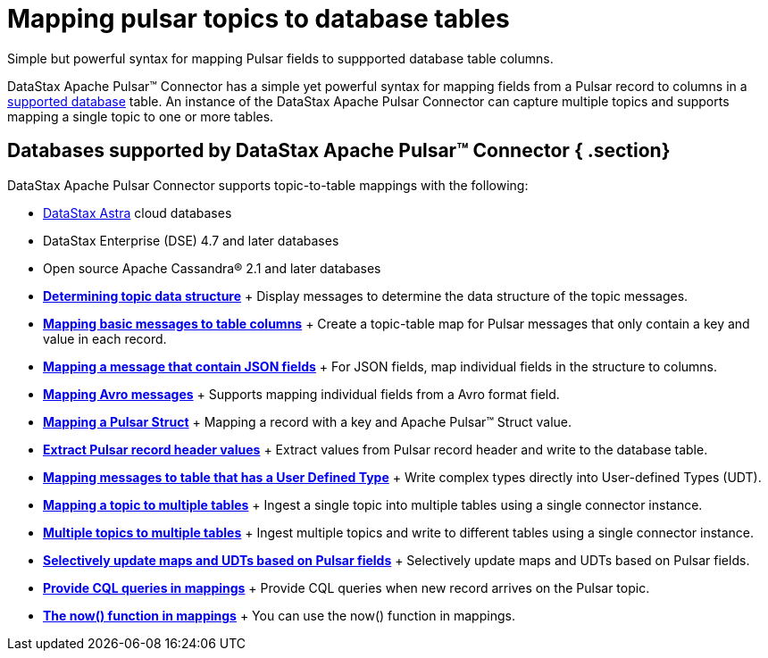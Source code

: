 [#_mapping_pulsar_topics_to_database_tables_pulsarmaptopictable_concept]
= Mapping pulsar topics to database tables
:imagesdir: _images

Simple but powerful syntax for mapping Pulsar fields to suppported database table columns.

DataStax Apache Pulsar™ Connector has a simple yet powerful syntax for mapping fields from a Pulsar record to columns in a link:pulsarIntro.md#pulsarIntroduction[supported database] table.
An instance of the DataStax Apache Pulsar Connector can capture multiple topics and supports mapping a single topic to one or more tables.

[#_databases_supported_by_datastax_apache_pulsar_connector_section]
== Databases supported by DataStax Apache Pulsar™ Connector { .section}

DataStax Apache Pulsar Connector supports topic-to-table mappings with the following:

* https://docs.astra.datastax.com/docs[DataStax Astra] cloud databases
* DataStax Enterprise (DSE) 4.7 and later databases
* Open source Apache Cassandra® 2.1 and later databases
* *xref:../pulsar/pulsarDisplayingTopic.adoc[Determining topic data structure]* + Display messages to determine the data structure of the topic messages.
* *xref:../pulsar/pulsarMapKeyPair.adoc[Mapping basic messages to table columns]* + Create a topic-table map for Pulsar messages that only contain a key and value in each record.
* *xref:../pulsar/pulsarMapJson.adoc[Mapping a message that contain JSON fields]* + For JSON fields, map individual fields in the structure to columns.
* *xref:../pulsar/pulsarMapAvroMessages.adoc[Mapping Avro messages]* + Supports mapping individual fields from a Avro format field.
* *xref:../pulsar/pulsarStruct.adoc[Mapping a Pulsar Struct]* + Mapping a record with a key and Apache Pulsar™ Struct value.
* *xref:../pulsar/pulsarRecordHeaderToTable.adoc[Extract Pulsar record header values]* + Extract values from Pulsar record header and write to the database table.
* *xref:../pulsar/pulsarMapUdt.adoc[Mapping messages to table that has a User Defined Type]* + Write complex types directly into User-defined Types (UDT).
* *xref:../pulsar/pulsarMapMultipleTables.adoc[Mapping a topic to multiple tables]* + Ingest a single topic into multiple tables using a single connector instance.
* *xref:../pulsar/pulsarMultTopicToTables.adoc[Multiple topics to multiple tables]* + Ingest multiple topics and write to different tables using a single connector instance.
* *xref:../pulsar/pulsarSelectiveUpdateMapsAndUdts.adoc[Selectively update maps and UDTs based on Pulsar fields]* + Selectively update maps and UDTs based on Pulsar fields.
* *xref:../pulsar/pulsarCqlQuery.adoc[Provide CQL queries in mappings]* + Provide CQL queries when new record arrives on the Pulsar topic.
* *xref:../pulsar/pulsarNowFunction.adoc[The now() function in mappings]* + You can use the now() function in mappings.
